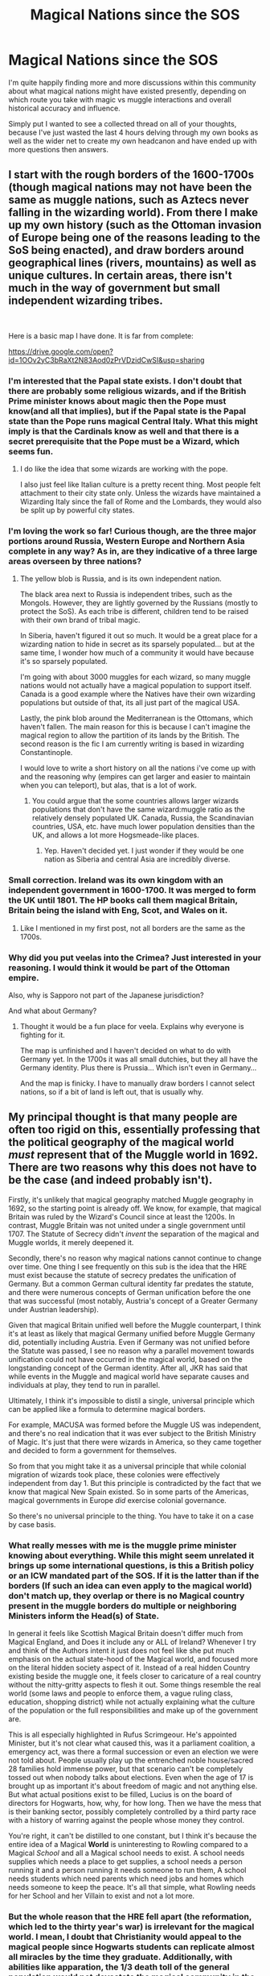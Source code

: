 #+TITLE: Magical Nations since the SOS

* Magical Nations since the SOS
:PROPERTIES:
:Author: SomeKibble
:Score: 12
:DateUnix: 1548744837.0
:DateShort: 2019-Jan-29
:FlairText: Discussion
:END:
I'm quite happily finding more and more discussions within this community about what magical nations might have existed presently, depending on which route you take with magic vs muggle interactions and overall historical accuracy and influence.

Simply put I wanted to see a collected thread on all of your thoughts, because I've just wasted the last 4 hours delving through my own books as well as the wider net to create my own headcanon and have ended up with more questions then answers.


** I start with the rough borders of the 1600-1700s (though magical nations may not have been the same as muggle nations, such as Aztecs never falling in the wizarding world). From there I make up my own history (such as the Ottoman invasion of Europe being one of the reasons leading to the SoS being enacted), and draw borders around geographical lines (rivers, mountains) as well as unique cultures. In certain areas, there isn't much in the way of government but small independent wizarding tribes.

​

Here is a basic map I have done. It is far from complete:

[[https://drive.google.com/open?id=1OOv2yC3bRaXt2N83Aod0zPrVDzidCwSI&usp=sharing]]
:PROPERTIES:
:Author: Lindsiria
:Score: 10
:DateUnix: 1548755876.0
:DateShort: 2019-Jan-29
:END:

*** I'm interested that the Papal state exists. I don't doubt that there are probably some religious wizards, and if the British Prime minister knows about magic then the Pope must know(and all that implies), but if the Papal state is the Papal state than the Pope runs magical Central Italy. What this might imply is that the Cardinals know as well and that there is a secret prerequisite that the Pope must be a Wizard, which seems fun.
:PROPERTIES:
:Author: ChooChooMcgoobs
:Score: 3
:DateUnix: 1548759396.0
:DateShort: 2019-Jan-29
:END:

**** I do like the idea that some wizards are working with the pope.

I also just feel like Italian culture is a pretty recent thing. Most people felt attachment to their city state only. Unless the wizards have maintained a Wizarding Italy since the fall of Rome and the Lombards, they would also be split up by powerful city states.
:PROPERTIES:
:Author: Lindsiria
:Score: 3
:DateUnix: 1548790428.0
:DateShort: 2019-Jan-29
:END:


*** I'm loving the work so far! Curious though, are the three major portions around Russia, Western Europe and Northern Asia complete in any way? As in, are they indicative of a three large areas overseen by three nations?
:PROPERTIES:
:Author: SomeKibble
:Score: 3
:DateUnix: 1548757138.0
:DateShort: 2019-Jan-29
:END:

**** The yellow blob is Russia, and is its own independent nation.

The black area next to Russia is independent tribes, such as the Mongols. However, they are lightly governed by the Russians (mostly to protect the SoS). As each tribe is different, children tend to be raised with their own brand of tribal magic.

In Siberia, haven't figured it out so much. It would be a great place for a wizarding nation to hide in secret as its sparsely populated... but at the same time, I wonder how much of a community it would have because it's so sparsely populated.

I'm going with about 3000 muggles for each wizard, so many muggle nations would not actually have a magical population to support itself. Canada is a good example where the Natives have their own wizarding populations but outside of that, its all just part of the magical USA.

Lastly, the pink blob around the Mediterranean is the Ottomans, which haven't fallen. The main reason for this is because I can't imagine the magical region to allow the partition of its lands by the British. The second reason is the fic I am currently writing is based in wizarding Constantinople.

I would love to write a short history on all the nations i've come up with and the reasoning why (empires can get larger and easier to maintain when you can teleport), but alas, that is a lot of work.
:PROPERTIES:
:Author: Lindsiria
:Score: 4
:DateUnix: 1548757845.0
:DateShort: 2019-Jan-29
:END:

***** You could argue that the some countries allows larger wizards populations that don't have the same wizard:muggle ratio as the relatively densely populated UK. Canada, Russia, the Scandinavian countries, USA, etc. have much lower population densities than the UK, and allows a lot more Hogsmeade-like places.
:PROPERTIES:
:Score: 1
:DateUnix: 1548773435.0
:DateShort: 2019-Jan-29
:END:

****** Yep. Haven't decided yet. I just wonder if they would be one nation as Siberia and central Asia are incredibly diverse.
:PROPERTIES:
:Author: Lindsiria
:Score: 1
:DateUnix: 1548790258.0
:DateShort: 2019-Jan-29
:END:


*** Small correction. Ireland was its own kingdom with an independent government in 1600-1700. It was merged to form the UK until 1801. The HP books call them magical Britain, Britain being the island with Eng, Scot, and Wales on it.
:PROPERTIES:
:Author: NameoMcName
:Score: 1
:DateUnix: 1548783897.0
:DateShort: 2019-Jan-29
:END:

**** Like I mentioned in my first post, not all borders are the same as the 1700s.
:PROPERTIES:
:Author: Lindsiria
:Score: 1
:DateUnix: 1548790160.0
:DateShort: 2019-Jan-29
:END:


*** Why did you put veelas into the Crimea? Just interested in your reasoning. I would think it would be part of the Ottoman empire.

Also, why is Sapporo not part of the Japanese jurisdiction?

And what about Germany?
:PROPERTIES:
:Author: YuliyaKar
:Score: 1
:DateUnix: 1548791907.0
:DateShort: 2019-Jan-29
:END:

**** Thought it would be a fun place for veela. Explains why everyone is fighting for it.

The map is unfinished and I haven't decided on what to do with Germany yet. In the 1700s it was all small dutchies, but they all have the Germany identity. Plus there is Prussia... Which isn't even in Germany...

And the map is finicky. I have to manually draw borders I cannot select nations, so if a bit of land is left out, that is usually why.
:PROPERTIES:
:Author: Lindsiria
:Score: 1
:DateUnix: 1548814381.0
:DateShort: 2019-Jan-30
:END:


** My principal thought is that many people are often too rigid on this, essentially professing that the political geography of the magical world /must/ represent that of the Muggle world in 1692. There are two reasons why this does not have to be the case (and indeed probably isn't).

Firstly, it's unlikely that magical geography matched Muggle geography in 1692, so the starting point is already off. We know, for example, that magical Britain was ruled by the Wizard's Council since at least the 1200s. In contrast, Muggle Britain was not united under a single government until 1707. The Statute of Secrecy didn't /invent/ the separation of the magical and Muggle worlds, it merely deepened it.

Secondly, there's no reason why magical nations cannot continue to change over time. One thing I see frequently on this sub is the idea that the HRE must exist because the statute of secrecy predates the unification of Germany. But a common German cultural identity far predates the statute, and there were numerous concepts of German unification before the one that was successful (most notably, Austria's concept of a Greater Germany under Austrian leadership).

Given that magical Britain unified well before the Muggle counterpart, I think it's at least as likely that magical Germany unified before Muggle Germany did, potentially including Austria. Even if Germany was not unified before the Statute was passed, I see no reason why a parallel movement towards unification could not have occurred in the magical world, based on the longstanding concept of the German identity. After all, JKR has said that while events in the Muggle and magical world have separate causes and individuals at play, they tend to run in parallel.

Ultimately, I think it's impossible to distil a single, universal principle which can be applied like a formula to determine magical borders.

For example, MACUSA was formed before the Muggle US was independent, and there's no real indication that it was ever subject to the British Ministry of Magic. It's just that there were wizards in America, so they came together and decided to form a government for themselves.

So from that you might take it as a universal principle that while colonial migration of wizards took place, these colonies were effectively independent from day 1. But this principle is contradicted by the fact that we know that magical New Spain existed. So in some parts of the Americas, magical governments in Europe /did/ exercise colonial governance.

So there's no universal principle to the thing. You have to take it on a case by case basis.
:PROPERTIES:
:Author: Taure
:Score: 16
:DateUnix: 1548748226.0
:DateShort: 2019-Jan-29
:END:

*** What really messes with me is the muggle prime minister knowing about everything. While this might seem unrelated it brings up some international questions, is this a British policy or an ICW mandated part of the SOS. If it is the latter than if the borders (If such an idea can even apply to the magical world) don't match up, they overlap or there is no Magical country present in the muggle borders do multiple or neighboring Ministers inform the Head(s) of State.

In general it feels like Scottish Magical Britain doesn't differ much from Magical England, and Does it include any or ALL of Ireland? Whenever I try and think of the Authors intent it just does not feel like she put much emphasis on the actual state-hood of the Magical world, and focused more on the literal hidden society aspect of it. Instead of a real hidden Country existing beside the muggle one, it feels closer to caricature of a real country without the nitty-gritty aspects to flesh it out. Some things resemble the real world (some laws and people to enforce them, a vague ruling class, education, shopping district) while not actually explaining what the culture of the population or the full responsibilities and make up of the government are.

This is all especially highlighted in Rufus Scrimgeour. He's appointed Minister, but it's not clear what caused this, was it a parliament coalition, a emergency act, was there a formal succession or even an election we were not told about. People usually play up the entrenched noble house/sacred 28 families hold immense power, but that scenario can't be completely tossed out when nobody talks about elections. Even when the age of 17 is brought up as important it's about freedom of magic and not anything else. But what actual positions exist to be filled, Lucius is on the board of directors for Hogwarts, how, why, for how long. Then we have the mess that is their banking sector, possibly completely controlled by a third party race with a history of warring against the people whose money they control.

You're right, it can't be distilled to one constant, but I think it's because the entire idea of a Magical *World* is uninteresting to Rowling compared to a Magical /School/ and all a Magical school needs to exist. A school needs supplies which needs a place to get supplies, a school needs a person running it and a person running it needs someone to run them, A school needs students which need parents which need jobs and homes which needs someone to keep the peace. It's all that simple, what Rowling needs for her School and her Villain to exist and not a lot more.
:PROPERTIES:
:Author: ChooChooMcgoobs
:Score: 7
:DateUnix: 1548758744.0
:DateShort: 2019-Jan-29
:END:


*** But the whole reason that the HRE fell apart (the reformation, which led to the thirty year's war) is irrelevant for the magical world. I mean, I doubt that Christianity would appeal to the magical people since Hogwarts students can replicate almost all miracles by the time they graduate. Additionally, with abilities like apparation, the 1/3 death toll of the general population would not devastate the magical community in the same way it did the regular World.

Without those divides and deaths, the HRE is a way stronger force, more akin to the modern EU than the shadow it was when Napoleon delivered the final blow. And most of the unification ideas came from the lack of central power in the vacuum after 1815. It is commonly accepted here in Germany that the first real unification sentiments came up in the Hambacher Fest 1832, which was preceeded by a few years of turmoil. The 1848 revolution also should not influence the magical world since the social issues should be irrelevant with magic and the Holy League was a muggle alliance.

The HRE should be a stronger force under one of the Electors (not necessarily Austria), but still a union of states like the early US and not one unified nation. And given that post WWII any nationalistic sentiment has been purged from here and people still put a lot of emphasis on regional identity, most muggleborns would be content with being Saxon/Bavarian/Swabian and German in name only.
:PROPERTIES:
:Author: Hellstrike
:Score: 4
:DateUnix: 1548756988.0
:DateShort: 2019-Jan-29
:END:

**** I can see a protestant HRE for the magical world actually. Modern Protestants would be alot more lax about magic than Catholics especally if someone claimed Magic is just a gift of God. Hell that could be how the magical world in the HRE started, with the reformation where peoples who used to practice magic all the time until The Catholic Church forced them into hiding would make a Magical Protestant church that is basically christianity but Jesus was a wizard chosen by God instead of born to God or something like that
:PROPERTIES:
:Author: flingerdinger
:Score: 2
:DateUnix: 1548788133.0
:DateShort: 2019-Jan-29
:END:

***** While the AU I use has an entirely protestant magical Empire, that was just a power move to boot out the Roman Influence from the HRE and the "30-years war" was just booting them out within a week (while the Muggles still battled on for another 30 years). But Early Protestants were also very active when it comes to witch hunts, so there was no benefit in any Christian Church of that time. The one difference was that the Catholics were more "equal" when it came to witch hunts with a 60w/40m gender split while the Protestants burned 85% women.
:PROPERTIES:
:Author: Hellstrike
:Score: 2
:DateUnix: 1548788915.0
:DateShort: 2019-Jan-29
:END:

****** Again, I can see the magicals forming their own "protestant" movement and revolt against the catholics. and then using their new protestant religion save witches and wizards from witch hunts and claim that the other religions are all wrong and the Magical HRE's new protestant religion is fancy and awesome
:PROPERTIES:
:Author: flingerdinger
:Score: 1
:DateUnix: 1548789077.0
:DateShort: 2019-Jan-29
:END:


*** I definitely agree with the tendency of this sub to essentially c/p their way through this process, but I can accept that given a few reasons:

• It is exceptionally hard (as you've referred to) to find an acceptable method of establishing magical borders when looking at muggle history alone. This can lead to;

• Using the starting point of the implementation of the SOS in 1692 (or roughly around the turn of the century). It might not hold up to close scrutiny, but for many it is one of the first plausible event(s) in the canon timeline that can give them a kickstart, at least in greater Europe if not also Asia and Russia;

• I've also personally dealt with - as have others I've seen via author admission, tumblr, this subreddit etc. - the concern of insulting anyone's value of heritage, culture and ethnic representation.

In saying all of this, I absolutely agree on the conclusion that it needs to be a case by case basis to be satisfactory.
:PROPERTIES:
:Author: SomeKibble
:Score: 2
:DateUnix: 1548757797.0
:DateShort: 2019-Jan-29
:END:


** In my headcanon, Magical Australia and New Zealand became sovereign and independent of British governance before the Muggle equivalent passed through the British parliamentary process.

Australia and NZ had native magical communities that isolated themselves upon British colonisation, and were able to act as the seeds of a mixed magical community for displaced immigrant wizards and witches who settled in Aus/NZ to escape the entrenched cronyism, nepotism, and blood politics of Europe. Whereas the British Muggles fought and wiped out a bunch of native communities, and instituted their Terra Nullius, or "Finder's Keepers" policies, where they got to snatch up and parcel out land because "no one owned it", and native ownership didn't count as legitimate.

In modern day Australia, many aboriginal wizards prefer to live in their outback settlements, while European-background wizards prefer to mingle in the local version Diagon Alley in the big cities, but many study and train with the native elders. In modern day NZ, indigenous tribes keep their customs, and while they are not entirely friendly to white "pakeha" wizards, give respect if their customs and traditions are respected. The Magical NZ government is bilingual, and "halfblood" as a slang term refers to mixed-race wizards rather than mixed Magical-Muggle, as indigenous wizards commonly marry non-Maj's from their communities, and magic is an open secret in their settlements.

It's not a perfect system, with more of a "Federalist" system between various regions, like the Swiss cantons, than one central government as in Magical Britain. But it's more peaceful than what the Muggle British colonial settlers did, especially in Australia, as magic became an equalising factor between Europeans and native magicals. And in the current day, young wizards and witches are trained in a culturally immersive environment that helps bring together the various native and non-native cultures and identities.
:PROPERTIES:
:Author: 4ecks
:Score: 6
:DateUnix: 1548751968.0
:DateShort: 2019-Jan-29
:END:

*** Speaking as an Aus, I greatly enjoy this interpretation. Have you written anything involving these communities?
:PROPERTIES:
:Author: SomeKibble
:Score: 2
:DateUnix: 1548757933.0
:DateShort: 2019-Jan-29
:END:

**** Nah, I haven't written anything with it, because I know that these types of AUS AU's (Australian Alternate Universes, always wanted to use that acronym) fics only appeal to me and like 2 other people who are into historical Australiana/Kiwiana.

...But I still love the idea of a wand made of bunyip hair and snow gum wood.
:PROPERTIES:
:Author: 4ecks
:Score: 2
:DateUnix: 1548758524.0
:DateShort: 2019-Jan-29
:END:


** linkffn(The Accidental Animagus) has pretty good worldbuilding with dark wizards from across the world meeting each other and Dumbledore being involved in a wizarding war in Africa.
:PROPERTIES:
:Author: 15_Redstones
:Score: 4
:DateUnix: 1548751921.0
:DateShort: 2019-Jan-29
:END:

*** [[https://www.fanfiction.net/s/9863146/1/][*/The Accidental Animagus/*]] by [[https://www.fanfiction.net/u/5339762/White-Squirrel][/White Squirrel/]]

#+begin_quote
  Harry escapes the Dursleys with a unique bout of accidental magic and eventually winds up at the Grangers' house. Now, he has what he always wanted: a loving family, and he'll need their help to take on the magical world and vanquish the dark lord who has pursued him from birth. Years 1-4. Sequel posted.
#+end_quote

^{/Site/:} ^{fanfiction.net} ^{*|*} ^{/Category/:} ^{Harry} ^{Potter} ^{*|*} ^{/Rated/:} ^{Fiction} ^{T} ^{*|*} ^{/Chapters/:} ^{112} ^{*|*} ^{/Words/:} ^{697,191} ^{*|*} ^{/Reviews/:} ^{4,713} ^{*|*} ^{/Favs/:} ^{7,146} ^{*|*} ^{/Follows/:} ^{6,632} ^{*|*} ^{/Updated/:} ^{7/30/2016} ^{*|*} ^{/Published/:} ^{11/20/2013} ^{*|*} ^{/Status/:} ^{Complete} ^{*|*} ^{/id/:} ^{9863146} ^{*|*} ^{/Language/:} ^{English} ^{*|*} ^{/Characters/:} ^{Harry} ^{P.,} ^{Hermione} ^{G.} ^{*|*} ^{/Download/:} ^{[[http://www.ff2ebook.com/old/ffn-bot/index.php?id=9863146&source=ff&filetype=epub][EPUB]]} ^{or} ^{[[http://www.ff2ebook.com/old/ffn-bot/index.php?id=9863146&source=ff&filetype=mobi][MOBI]]}

--------------

*FanfictionBot*^{2.0.0-beta} | [[https://github.com/tusing/reddit-ffn-bot/wiki/Usage][Usage]]
:PROPERTIES:
:Author: FanfictionBot
:Score: 1
:DateUnix: 1548751929.0
:DateShort: 2019-Jan-29
:END:


*** Definitely agree. There are some pacing issues that I initially struggled with but the characters and world building really sucked me in.
:PROPERTIES:
:Author: SomeKibble
:Score: 1
:DateUnix: 1548756156.0
:DateShort: 2019-Jan-29
:END:


** I was just working on the political map of Europe at the start of the fanfiction I am writing and here it is: [[https://imgur.com/a/tAnFSU5]]

I already wrote down the lore of the Magical Council of Scandinavia, which started as a feudal dictatorship of various families which retreated in secrecy when Christianity started to replace Norse faith and Magic was condemned. When wizards started to realize the abuses and injustices they were suffering under these wizard feudal lords (which had no central government to watch them), they started to get angry, so the lords came up with a plan to bring their domains into an almost state of war with the goblins, and use the crisis to cement their rule and establish the Council. To this day, Scandinavia is still a corporate dictatorship.

The purple blob in the middle of Europe is The Empire. Essentially, the wizarding version of HRE, but much more centralized. I also just took stuff from Dragon Age, hence its governing body is called the Magisterium, and its rulled by an Arch-Mage. I already wrote down quite a bit of lore about them too, especially the Imperial patronage of Durmstrang.

The Hellenic Confederacy, the blue blob controlling Greece, Turkey and other parts of the Mediterranean world, was established way back when, during Alexander the Great's conquests. They are the oldest magical government in Europe, and the most open to Muggleborns. The Magical Academy of Athens is the oldest magical school in Europe, and fourth oldest in the world, but it lost a lot of its prestige under Roman/Byzantine rule. The Confederacy also banned Christianity after (muggle) Roman Emperor Theodosius the Great started hammering down on everything non christian and started killing Wizards. Going to the Confederacy is like travelling in time back to Classical Greece. When Turks started migrating in Anatolia and eventually conquered it, they also banned Islam and injected politics into the Athens Academy, which was now supposed to Hellenify every non-Greek citizen of the Confederacy.

The grey-ish circles around Bulgaria, Romania and Hungary are the Free Dacian Cities. Dacian Wizards always had a great sense of superiority over their Muggle brethren, and they were exclusively educated in Athens and Babylon. When Dacia fell to the Romans, they couldnt care less, and just withdrew in purely Magical cities, letting their ancestral lands be occupied by whoever pleased.

Panonia, the green blob centered around muggle Hungary is the most diverse place in Europe. Its as if someone threw Dacians, Huns, Slavs, Germanics and Hungarians into a blender, and the end result was Panonia. They also gave sanctuary to migrating Slavic wizards which got expelled from Magical Illyria (the yellow blob across Yugoslavia).

Bulgaria is, well, Bulgaria. Same for France. The Iberian peninsula is split among Celts, Basque and Spanish (which live in the same nation as the Portuguese). The idea was that I dont see why wizarding nations would, by default, be affected my Muggle migrations, since they can hide their very existence. So thats why there are still Dacians, Celts and the Roman Republic, in Italy. Magical Finland was established in order to resist expansionism attempts of Scandinavia, and its larger than muggle Finland. The Novgorod Federation pretty much expanded hand in hand with Kievan Rus, same like Poland.

Magical Britain is a bit more isolationist, and Pureblood families took advantage of Muggle England's expansion in order to increase their own domains.

The brown diamonds are Gringotts Bank offices.

I cant wait to get to the other continents, especially Asia because I have some really cool ideas about the Qing Empire and Chinese wizarding community in general.
:PROPERTIES:
:Author: DragonEmperor1997
:Score: 2
:DateUnix: 1548762911.0
:DateShort: 2019-Jan-29
:END:


** My favorite take on the Magical United Stated was in what happens in vegas where during Americas civil war the magical side was fighting its own between pure bloods and everyone else. The pure bloods won and magical america is alot more fanatical about the pure blood rhetoric than magical britain is.
:PROPERTIES:
:Author: flingerdinger
:Score: 2
:DateUnix: 1548787954.0
:DateShort: 2019-Jan-29
:END:


** I once had the idea that Rhode Island is the size of Texas when you include the wizard-space created via unrestricted use of expansion charms. It's considered a city-state in wizarding politics.

On thinking about that however they would still only receive the amount of sunlight as would hit Rhode Island. The entire city-state would always be night time. The City of Midnight.
:PROPERTIES:
:Author: ForumWarrior
:Score: 2
:DateUnix: 1548790350.0
:DateShort: 2019-Jan-29
:END:


** I love the little North American world building in linkffn(The Dark Lord Never Died), the minor use of the war between Québec and the Free Republic of Maine and Vermont really brought up enough questions to flesh out the world, while not making it the focus of the fic.
:PROPERTIES:
:Author: ChooChooMcgoobs
:Score: 4
:DateUnix: 1548747431.0
:DateShort: 2019-Jan-29
:END:

*** [[https://www.fanfiction.net/s/11773877/1/][*/The Dark Lord Never Died/*]] by [[https://www.fanfiction.net/u/2548648/Starfox5][/Starfox5/]]

#+begin_quote
  Voldemort was defeated on Halloween 1981, but Lucius Malfoy faked his survival to take over Britain in his name. Almost 20 years later, the Dark Lord returns to a very different Britain - but Malfoy won't give up his power. And Dumbledore sees an opportunity to deal with both. Caught up in all of this are two young people on different sides.
#+end_quote

^{/Site/:} ^{fanfiction.net} ^{*|*} ^{/Category/:} ^{Harry} ^{Potter} ^{*|*} ^{/Rated/:} ^{Fiction} ^{M} ^{*|*} ^{/Chapters/:} ^{25} ^{*|*} ^{/Words/:} ^{179,592} ^{*|*} ^{/Reviews/:} ^{298} ^{*|*} ^{/Favs/:} ^{370} ^{*|*} ^{/Follows/:} ^{275} ^{*|*} ^{/Updated/:} ^{7/23/2016} ^{*|*} ^{/Published/:} ^{2/6/2016} ^{*|*} ^{/Status/:} ^{Complete} ^{*|*} ^{/id/:} ^{11773877} ^{*|*} ^{/Language/:} ^{English} ^{*|*} ^{/Genre/:} ^{Drama/Adventure} ^{*|*} ^{/Characters/:} ^{<Ron} ^{W.,} ^{Hermione} ^{G.>} ^{Lucius} ^{M.,} ^{Albus} ^{D.} ^{*|*} ^{/Download/:} ^{[[http://www.ff2ebook.com/old/ffn-bot/index.php?id=11773877&source=ff&filetype=epub][EPUB]]} ^{or} ^{[[http://www.ff2ebook.com/old/ffn-bot/index.php?id=11773877&source=ff&filetype=mobi][MOBI]]}

--------------

*FanfictionBot*^{2.0.0-beta} | [[https://github.com/tusing/reddit-ffn-bot/wiki/Usage][Usage]]
:PROPERTIES:
:Author: FanfictionBot
:Score: 2
:DateUnix: 1548747454.0
:DateShort: 2019-Jan-29
:END:


** uhhhh... what's SOS?

I assume it's not the Save Our Souls SOS
:PROPERTIES:
:Author: neopolii
:Score: 2
:DateUnix: 1548748273.0
:DateShort: 2019-Jan-29
:END:

*** Statute of Secrecy
:PROPERTIES:
:Author: Frix
:Score: 5
:DateUnix: 1548749516.0
:DateShort: 2019-Jan-29
:END:


** Before the SOS, how much could wizards have changed history compared to ours, or is it just a case like people usually do where they didn't change anything despite their power and then just say Da Vinci was a wizard.
:PROPERTIES:
:Author: ChooChooMcgoobs
:Score: 1
:DateUnix: 1548759666.0
:DateShort: 2019-Jan-29
:END:

*** I generally assume that history wasn't changed too much but the details were altered post-SoS. So, the Aztec Empire was wrecked in a battle that put the wanded wizards among the Spaniards against sacrificial magic used by blood priests (wands proved far superior), and the native population was killed not just by European germs, but also plagues released by the desperate Aztecs as everyone around them turned on them. The Romans invited the wand, and that was as much or more responsible for them subjugating so much of the known world as their legions. And so on.
:PROPERTIES:
:Author: Starfox5
:Score: 1
:DateUnix: 1548769650.0
:DateShort: 2019-Jan-29
:END:


** An important thing to consider is that much of the world, subsaharan Africa, North and South American tribes, parts of asia, fought against the statute or secrecy because magic was a part of the everyday culture unlike in Europe at that point
:PROPERTIES:
:Author: Geairt_Annok
:Score: 1
:DateUnix: 1548772733.0
:DateShort: 2019-Jan-29
:END:

*** That's why in my stories, witch hunts weren't the reason for the SoS, nor some shitty "oh, we don't want to be bothered by muggles so we'd rather go into hiding". They went into hiding because every seer in every culture had a vision - the alternative to hiding was Armageddon.
:PROPERTIES:
:Author: Starfox5
:Score: 1
:DateUnix: 1548792669.0
:DateShort: 2019-Jan-29
:END:


** I generally start with the borders of 1692, and then extrapolate depending on the needs of the story.
:PROPERTIES:
:Author: Starfox5
:Score: 1
:DateUnix: 1548751282.0
:DateShort: 2019-Jan-29
:END:

*** This was my starting point, too. There are a couple of other bits I take into account, like how in canon Transylvania appears to be a magical nation. I cheat a bit, in that it is easier on the writer to group together the smaller countries into larger ones; I justify this because of how small magical communities are. It would make sense for some of them to band together to pool resources. Partly because of this and partly due to the plans for a Greater Germany that Taure mentions above, I grouped those countries together in an area called the Zauberreich.

I also imagine that magicals tend to evacuate the most intense warzones, and that the ICW create taskforces to help rescue muggleborns and keep the Secret in such unstable areas.
:PROPERTIES:
:Author: SteamAngel
:Score: 4
:DateUnix: 1548755465.0
:DateShort: 2019-Jan-29
:END:

**** Sounds intriguing - Zauberreich means magical place or something similar right?
:PROPERTIES:
:Author: SomeKibble
:Score: 3
:DateUnix: 1548756919.0
:DateShort: 2019-Jan-29
:END:

***** I think it translates as Magical Realms/Empire but I'm not entirely certain of the connotations. I know that one of the plans to unite the Germanic nations historically was called the Gro8deutschreich (can't get the correct symbols from my phone, sorry) so I think I'm using the language correctly.
:PROPERTIES:
:Author: SteamAngel
:Score: 2
:DateUnix: 1548763419.0
:DateShort: 2019-Jan-29
:END:

****** You can replace the weird double-S with "ss"; that's what we do in Switzerland.

Zauberreich basically means "magical realm" or "magical empire".
:PROPERTIES:
:Author: Starfox5
:Score: 3
:DateUnix: 1548769419.0
:DateShort: 2019-Jan-29
:END:

******* Oh good, I did use it correctly :) and thanks! I didn't know it could be replaced with 'ss', I thought that an 8 looked the closest to that beta-like symbol that I could get on a phone.
:PROPERTIES:
:Author: SteamAngel
:Score: 2
:DateUnix: 1548778940.0
:DateShort: 2019-Jan-29
:END:


**** The biggest hurdle for a self-sustaining wizarding community is education. Homeschooling your kids won't be as effective as attending a school like Hogwarts - but to support such a school, you need more than a few families. I think Hogwarts might be an aberration, covering the same territory as the British Ministry of Magic, with other schools generally covering more than one country.
:PROPERTIES:
:Author: Starfox5
:Score: 3
:DateUnix: 1548757533.0
:DateShort: 2019-Jan-29
:END:


*** Ditto, it's an easier starting point then most.

The America's have been my biggest hurdle from here, what with JK's hamfisting attempt throwing me off and the overall complexity of the 17th-19th century period.

I did enjoy the small insight you provided into North America in The Dark Lord Never Died.
:PROPERTIES:
:Author: SomeKibble
:Score: 2
:DateUnix: 1548756502.0
:DateShort: 2019-Jan-29
:END:

**** Since I kept Bulgaria as a wizarding country, I went with "the Ottomans lost the Balkan territories in both worlds". I think it's rather hard to control a wizarding population, due to their mobility and ability to hide, so a lot of nations will have formed anyway in the Magical World based on previous and sustained national identities.
:PROPERTIES:
:Author: Starfox5
:Score: 3
:DateUnix: 1548758191.0
:DateShort: 2019-Jan-29
:END:
